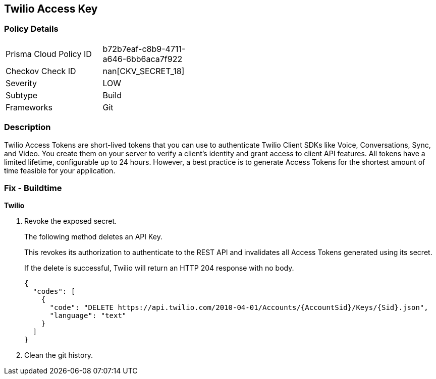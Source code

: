 == Twilio Access Key


=== Policy Details 

[width=45%]
[cols="1,1"]
|=== 
|Prisma Cloud Policy ID 
| b72b7eaf-c8b9-4711-a646-6bb6aca7f922

|Checkov Check ID 
| nan[CKV_SECRET_18]

|Severity
|LOW

|Subtype
|Build

|Frameworks
|Git

|=== 



=== Description 


Twilio Access Tokens are short-lived tokens that you can use to authenticate Twilio Client SDKs like Voice, Conversations, Sync, and Video.
You create them on your server to verify a client's identity and grant access to client API features.
All tokens have a limited lifetime, configurable up to 24 hours.
However, a best practice is to generate Access Tokens for the shortest amount of time feasible for your application.

=== Fix - Buildtime


*Twilio* 



.  Revoke the exposed secret.
+
The following method deletes an API Key.
+
This revokes its authorization to authenticate to the REST API and invalidates all Access Tokens generated using its secret.
+
If the delete is successful, Twilio will return an HTTP 204 response with no body.
+

[source,text]
----
{
  "codes": [
    {
      "code": "DELETE https://api.twilio.com/2010-04-01/Accounts/{AccountSid}/Keys/{Sid}.json",
      "language": "text"
    }
  ]
}
----

.  Clean the git history.
